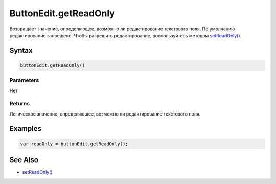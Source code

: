 ButtonEdit.getReadOnly
======================

Возвращает значение, определяющее, возможно ли редактирование
текстового поля.
По умолчанию редактирование запрещено.
Чтобы разрешить редактирование, воспользуйтесь методом
`setReadOnly() <ButtonEdit.setReadOnly.html>`__.

Syntax
------

.. code:: js

    buttonEdit.getReadOnly()

Parameters
~~~~~~~~~~

Нет

Returns
~~~~~~~

Логическое значение, определяющее, возможно ли редактирование текстового поля.

Examples
--------

.. code:: js

    var readOnly = buttonEdit.getReadOnly();

See Also
--------

-  `setReadOnly() <ButtonEdit.setReadOnly.html>`__
